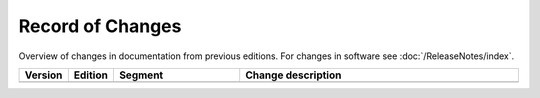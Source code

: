 


Record of Changes
=================

Overview of changes in documentation from previous editions.
For changes in software see :doc:`/ReleaseNotes/index`.

.. tabularcolumns:: |p{0.075\textwidth}|p{0.075\textwidth}|p{0.25\textwidth}|p{0.575\textwidth}|

.. list-table::
   :header-rows: 1
   :widths: 8, 8, 26, 58

   * - Version
     - Edition
     - Segment
     - Change description
   * - 
     - 
     - 
     - 
